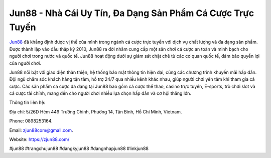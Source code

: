Jun88 - Nhà Cái Uy Tín, Đa Dạng Sản Phẩm Cá Cược Trực Tuyến
===================================

`Jun88 <https://zjun88.com/>`_ đã khẳng định được vị thế của mình trong ngành cá cược trực tuyến với dịch vụ chất lượng và đa dạng sản phẩm. Được thành lập vào đầu thập kỷ 2010, Jun88 ra đời nhằm cung cấp một sân chơi cá cược an toàn và minh bạch cho người chơi trong nước và quốc tế. Jun88 hoạt động dưới sự giám sát chặt chẽ từ các cơ quan quốc tế, đảm bảo quyền lợi của người chơi.

Jun88 nổi bật với giao diện thân thiện, hệ thống bảo mật thông tin hiện đại, cùng các chương trình khuyến mãi hấp dẫn. Đội ngũ chăm sóc khách hàng tận tâm, hỗ trợ 24/7 qua nhiều kênh khác nhau, giúp người chơi yên tâm khi tham gia cá cược. Các sản phẩm cá cược đa dạng tại Jun88 bao gồm cá cược thể thao, casino trực tuyến, E-sports, trò chơi slot và cá cược tài chính, mang đến cho người chơi nhiều lựa chọn hấp dẫn và cơ hội thắng lớn.

Thông tin liên hệ: 

Địa chỉ: 5/26D Hẻm 449 Trường Chinh, Phường 14, Tân Bình, Hồ Chí Minh, Vietnam. 

Phone: 0898253164. 

Email: zjun88com@gmail.com. 

Website: https://zjun88.com/ 

#jun88 #trangchujun88 #dangkyjun88 #dangnhapjun88 #linkjun88

